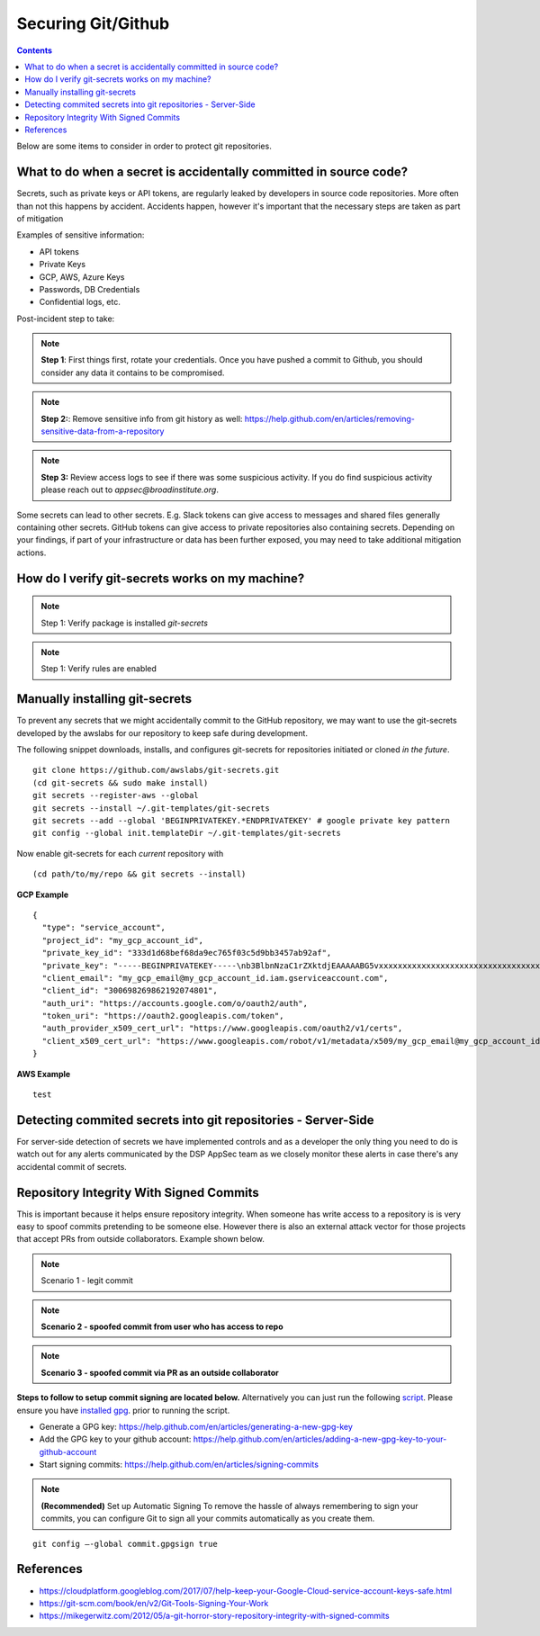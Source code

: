 Securing Git/Github
===================


.. contents::

Below are some items to consider in order to protect git repositories.


What to do when a secret is accidentally committed in source code?
~~~~~~~~~~~~~~~~~~~~~~~~~~~~~~~~~~~~~~~~~~~~~~~~~~~~~~~~~~~~~~~~~~

Secrets, such as private keys or API tokens, are regularly leaked by developers in source
code repositories. More often than not this happens by accident. Accidents happen, however
it's important that the necessary steps are taken as part of mitigation

Examples of sensitive information:

* API tokens
* Private Keys 
* GCP, AWS, Azure Keys 
* Passwords, DB Credentials
* Confidential logs, etc. 

Post-incident step to take: 

.. note::
   **Step 1**: First things first, rotate your credentials. Once you have pushed a commit to Github, you should consider any data it contains to be compromised. 

.. note::
   **Step 2:**:  Remove sensitive info from git history as well: https://help.github.com/en/articles/removing-sensitive-data-from-a-repository

.. note::
   **Step 3:**  Review access logs to see if there was some suspicious activity. If you do find suspicious activity please reach out to `appsec@broadinstitute.org`. 
   

Some secrets can lead to other secrets. E.g. Slack tokens can give access to messages and shared files generally containing other secrets. GitHub tokens can give access to private repositories also containing secrets.
Depending on your findings, if part of your infrastructure or data has been further exposed, you may need to take additional mitigation actions.



How do I verify git-secrets works on my machine?
~~~~~~~~~~~~~~~~~~~~~~~~~~~~~~~~~~~~~~~~~~~~~~~~

.. note::
   Step 1: Verify package is installed
   `git-secrets`


.. note::
   Step 1: Verify rules are enabled





Manually installing git-secrets
~~~~~~~~~~~~~~~~~~~~~~~~~~~~~~~

To prevent any secrets that we might accidentally commit to the GitHub repository, we may want to use the git-secrets developed by
the awslabs for our repository to keep safe during development.

The following snippet downloads, installs, and configures git-secrets
for repositories initiated or cloned *in the future*.

::

   git clone https://github.com/awslabs/git-secrets.git
   (cd git-secrets && sudo make install)
   git secrets --register-aws --global
   git secrets --install ~/.git-templates/git-secrets
   git secrets --add --global 'BEGINPRIVATEKEY.*ENDPRIVATEKEY' # google private key pattern
   git config --global init.templateDir ~/.git-templates/git-secrets

Now enable git-secrets for each *current* repository with

::

   (cd path/to/my/repo && git secrets --install)


**GCP Example**


::

   {
     "type": "service_account",
     "project_id": "my_gcp_account_id",
     "private_key_id": "333d1d68bef68da9ec765f03c5d9bb3457ab92af",
     "private_key": "-----BEGINPRIVATEKEY-----\nb3BlbnNzaC1rZXktdjEAAAAABG5vxxxxxxxxxxxxxxxxxxxxxxxxxxxxxxxxxxxxxxtesttttttttttttABAAACFwAAAAdz\nNhAAAAAwEAAQAAAgEAtKqj5MX24mM+TaqUdK2h8tMDzOal/ScR9x4P7fHo77urCM\nhMAi07122VBmD9JB5BOX3Wo6xhaB3t9aKnTSShP736NXS8n7bQpq8deyn7UwCuwl\nOVBYSyb6NpwdsIVJ7/nPFz9jKPpPepMd5StJmr8V5rJTP9xFLFewcudyDNk32gv6\njWalhBVloppiKAExq+utChjkR3w4UvAlzmWOlhH/Gyqk1Dc4aKwm9yZAF+kJPtzQ\nCQyJogDbiGtmFwZVp/Bo+FM8qV3hEk7VKqXL91zhQaZ1YldNY31IoGdolj7tUg1I\nOMWGaZYzdiUGYHX6+ZyN//ndoCMNM2SBfHSp1pFi01H7SmyXsiDLSOQFjp9TBDeP\nMwPqUNKJ9+zevXLE2Qk4LxGW/M/Nbiu/OocdkPY8me7DzkgCiUYeoNNon7533THY\nGeH7XgZ70mJUTeakAEeEUa/0Jicp1lW7FFUutRYCRnzXFo2zpm3G2f3RXCwozeuw\n753YbRbU5F+PK7ZVDlXH2sUr4A1yIXCdnf6ubcsvp9h+slUv+Uae/sPrir1RI2Js\nBzcsoZ5FHp6FrmqyueRUbh/0nwLCOe+eZP4aJ9mNDG8nAtTDH2MhO8BrUWtwD9pJ\ncAAAdwShe7oEoXu6AAAAAHc3NoLXJzYQAAAgEAtKqj5MX24mM+TaqUdK2h8tMDzO\n9x4P7fHo77urCMBDh3uPhMAi07122VBmD9JB5BOX3Wo6xhaB3t9aKnTSShP736NX\npq8deyn7UwCuwl+4w5GNOVBYSyb6NpwdsIVJ7/nPFz9jKPpPepMd5StJmr8V5rJT\newcudyDNk32gv6/T7gaajWalhBVloppiKAExq+utChjkR3w4UvAlzmWOlhH/Gyqk\nwm9yZAF+kJPtzQjxVGFlCQyJogDbiGtmFwZVp/Bo+FM8qV3hEk7VKqXL91zhQaZ1\n3G2f3RXCwozeuwNaYh5c753YbRbU5F+PK7ZVDlXH2sUr4A1yIXCdnf6ubcsvp9h+\nae/sPrir1RI2Jsci97e0BzcsoZ5FHp6FrmqyueRUbh/0nwLCOe+eZP4aJ9mNDG8n\nMhO8BrUWtwD9pJDWmGZxcAAAADAQABAAACABXyOJB8v73GYnYax4fY47hUi7yjM/\ncabs4OfmOyOH/2wAxXFRyalA9aP2UT+QwfJLswHxeow/ha0mIpTPtg/Ll6gV9m+9\nJAGnGuF9Tr1L1WzkTGxu5xrR9EkX879SoaWmCdMAHzKGHYt9PX9uH7XNioKInPY/\nDVfpQy+sbg9681qRsMqGcoq18q+q40uKwZbpvQ5h8bEBVPI2O9Fzort2GjAZoQYq\nu5CMYex8G8HxWSdv4U8VF873HbPXoAIiAduxp36q1c6ZGdMYgmp402sL/Ez2RIIa\ndsGFdP85IpDNxe0EbtZqoCZJWZzHJjWXJfVabNrwrBmLpzc10VaiI4JBVj8zwOp7\nptZrhhAjLTt5kkWs00gHLLxOsC6Ni3Ni4BuvPFE8rs0svt1BONEmV1zeFHJWNKxE\nljZWFjY291bnQuY29tAQIDBAU=\n-----ENDPRIVATEKEY-----",
     "client_email": "my_gcp_email@my_gcp_account_id.iam.gserviceaccount.com",
     "client_id": "300698269862192074801",
     "auth_uri": "https://accounts.google.com/o/oauth2/auth",
     "token_uri": "https://oauth2.googleapis.com/token",
     "auth_provider_x509_cert_url": "https://www.googleapis.com/oauth2/v1/certs",
     "client_x509_cert_url": "https://www.googleapis.com/robot/v1/metadata/x509/my_gcp_email@my_gcp_account_id.iam.gserviceaccount.com"
   }


**AWS Example**


::

 test
 
 
Detecting commited secrets into git repositories - Server-Side
~~~~~~~~~~~~~~~~~~~~~~~~~~~~~~~~~~~~~~~~~~~~~~~~~~~~~~~~~~~~~~

For server-side detection of secrets we have implemented controls and as a developer the only thing you need to do is watch
out for any alerts communicated by the DSP AppSec team as we closely monitor these alerts in case there's any accidental commit of secrets.



Repository Integrity With Signed Commits
~~~~~~~~~~~~~~~~~~~~~~~~~~~~~~~~~~~~~~~~

This is important because it helps ensure repository integrity. When someone has write access to a repository is is very easy to spoof commits pretending to be someone else.
However there is also an external attack vector for those projects that accept PRs from outside collaborators. Example shown below.

.. note::
   Scenario 1 - legit commit

.. image:: /attachments/legit-commit.png


.. note::
   **Scenario 2 - spoofed commit from user who has access to repo**

.. image:: /attachments/fake-commit.png


.. note::
   **Scenario 3 - spoofed commit via PR as an outside collaborator**

.. image:: /attachments/outside-pr.png


**Steps to follow to setup commit signing are located below.** Alternatively you can just run the following `script <https://github.com/broadinstitute/dsp-security-knowledgebase/blob/master/source/scripts/gitsign.sh>`__.
Please ensure you have `installed gpg <https://gpgtools.org/>`__. prior to running the script.

* Generate a GPG key: https://help.github.com/en/articles/generating-a-new-gpg-key

* Add the GPG key to your github account: https://help.github.com/en/articles/adding-a-new-gpg-key-to-your-github-account

* Start signing commits: https://help.github.com/en/articles/signing-commits

.. note::
   **(Recommended)** Set up Automatic Signing
   To remove the hassle of always remembering to sign your commits, you can configure Git to sign all your commits automatically as you create them.

::

   git config –-global commit.gpgsign true




References
~~~~~~~~~~
* https://cloudplatform.googleblog.com/2017/07/help-keep-your-Google-Cloud-service-account-keys-safe.html
* https://git-scm.com/book/en/v2/Git-Tools-Signing-Your-Work
* https://mikegerwitz.com/2012/05/a-git-horror-story-repository-integrity-with-signed-commits


